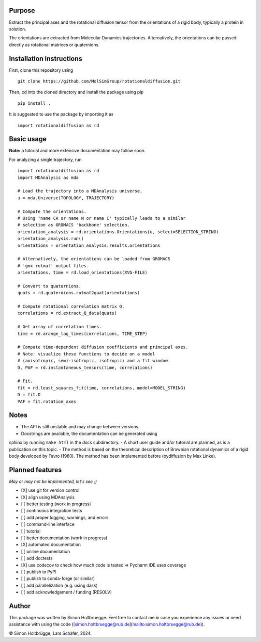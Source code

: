 .. |ss| raw:: html
   <strike>
.. |se| raw:: html
   </strike>

Purpose
=======

Extract the principal axes and the rotational diffusion tensor from the
orientations of a rigid body, typically a protein in solution.

The orientations are extracted from Molecular Dynamics trajectories.
Alternatively, the orientations can be passed directly as rotational
matrices or quaternions.

Installation instructions
=========================
First, clone this repository using ::

    git clone https://github.com/MolSimGroup/rotationaldiffusion.git

Then, cd into the cloned directory and  install the package using pip ::

     pip install .

It is suggested to use the package by importing it as ::

    import rotationaldiffusion as rd

Basic usage
============
**Note:** a tutorial and more extensive documentation may follow soon.

For analyzing a single trajectory, run ::

    import rotationaldiffusion as rd
    import MDAnalysis as mda

    # Load the trajectory into a MDAnalysis universe.
    u = mda.Universe(TOPOLOGY, TRAJECTORY)

    # Compute the orientations.
    # Using 'name CA or name N or name C' typically leads to a similar
    # selection as GROMACS 'backbone' selection.
    orientation_analysis = rd.orientations.Orientations(u, select=SELECTION_STRING)
    orientation_analysis.run()
    orientations = orientation_analysis.results.orientations

    # Alternatively, the orientations can be loaded from GROMACS
    # 'gmx rotmat' output files.
    orientations, time = rd.load_orientations(XVG-FILE)

    # Convert to quaternions.
    quats = rd.quaternions.rotmat2quat(orientations)

    # Compute rotational correlation matrix Q.
    correlations = rd.extract_Q_data(quats)

    # Get array of correlation times.
    time = rd.arange_lag_times(correlations, TIME_STEP)

    # Compute time-dependent diffusion coefficients and principal axes.
    # Note: visualize these functions to decide on a model
    # (anisotropic, semi-isotropic, isotropic) and a fit window.
    D, PAF = rd.instantaneous_tensors(time, correlations)

    # Fit.
    fit = rd.least_squares_fit(time, correlations, model=MODEL_STRING)
    D = fit.D
    PAF = fit.rotation_axes

Notes
=====
- The API is still unstable and may change between versions.
- Docstrings are available, the documentation can be generated using
sphinx by running ``make html`` in the *docs* subdirectory.
- A short user guide and/or tutorial are planned, as is a publication
on this topic.
- The method is based on the theoretical description of Brownian rotational
dynamics of a rigid body developed by Favro (1960). The method has been
implemented before (pydiffusion by Max Linke).

Planned features
================

*May or may not be implemented, let's see ;)*

- [X] use git for version control
- [X] align using MDAnalysis
- [ ] better testing (work in progress)
- [ ] continuous integration tests
- [ ] add proper logging, warnings, and errors
- [ ] command-line interface
- [ ] tutorial
- [ ] better documentation (work in progress)
- [X] automated documentation
- [ ] online documentation
- [ ] add doctests
- [X] use codecov to check how much code is tested => Pycharm IDE uses coverage
- [ ] publish to PyPI
- [ ] publish to conda-forge (or similar)
- [ ] add parallelization (e.g. using dask)
- [ ] add acknowledgement / funding (RESOLV)

Author
======
This package was written by Simon Holtbruegge. Feel free to contact me in case
you experience any issues or need assistance with using the code
([simon.holtbruegge@rub.de](mailto:simon.holtbruegge@rub.de)).

© Simon Holtbrügge, Lars Schäfer, 2024.
